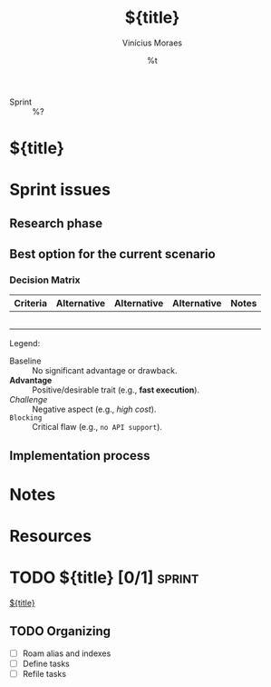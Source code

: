#+TITLE: ${title}
#+AUTHOR: Vinícius Moraes
#+EMAIL: vinicius.moraes@eternodevir.com
#+DATE: %t
#+FILETAGS: :project:sprint:
#+CATEGORY: project
- Sprint :: %?

* ${title}

* Sprint issues

# Briefly describe the problem in one paragraph. See video.

** Research phase

** Best option for the current scenario

*** Decision Matrix

| Criteria | Alternative | Alternative | Alternative | Notes |
|----------+-------------+-------------+-------------+-------|
|          |             |             |             |       |
|          |             |             |             |       |
|          |             |             |             |       |
|          |             |             |             |       |
|          |             |             |             |       |

Legend:
  - Baseline :: No significant advantage or drawback.
  - *Advantage* :: Positive/desirable trait (e.g., *fast execution*).
  - /Challenge/ :: Negative aspect (e.g., /high cost/).
  - ~Blocking~ :: Critical flaw (e.g., ~no API support~).

** Implementation process

* Notes

* Resources

* TODO ${title} [0/1]                                                :sprint:

[[id:${id}][${title}]]

** TODO Organizing
- [ ] Roam alias and indexes
- [ ] Define tasks
- [ ] Refile tasks
